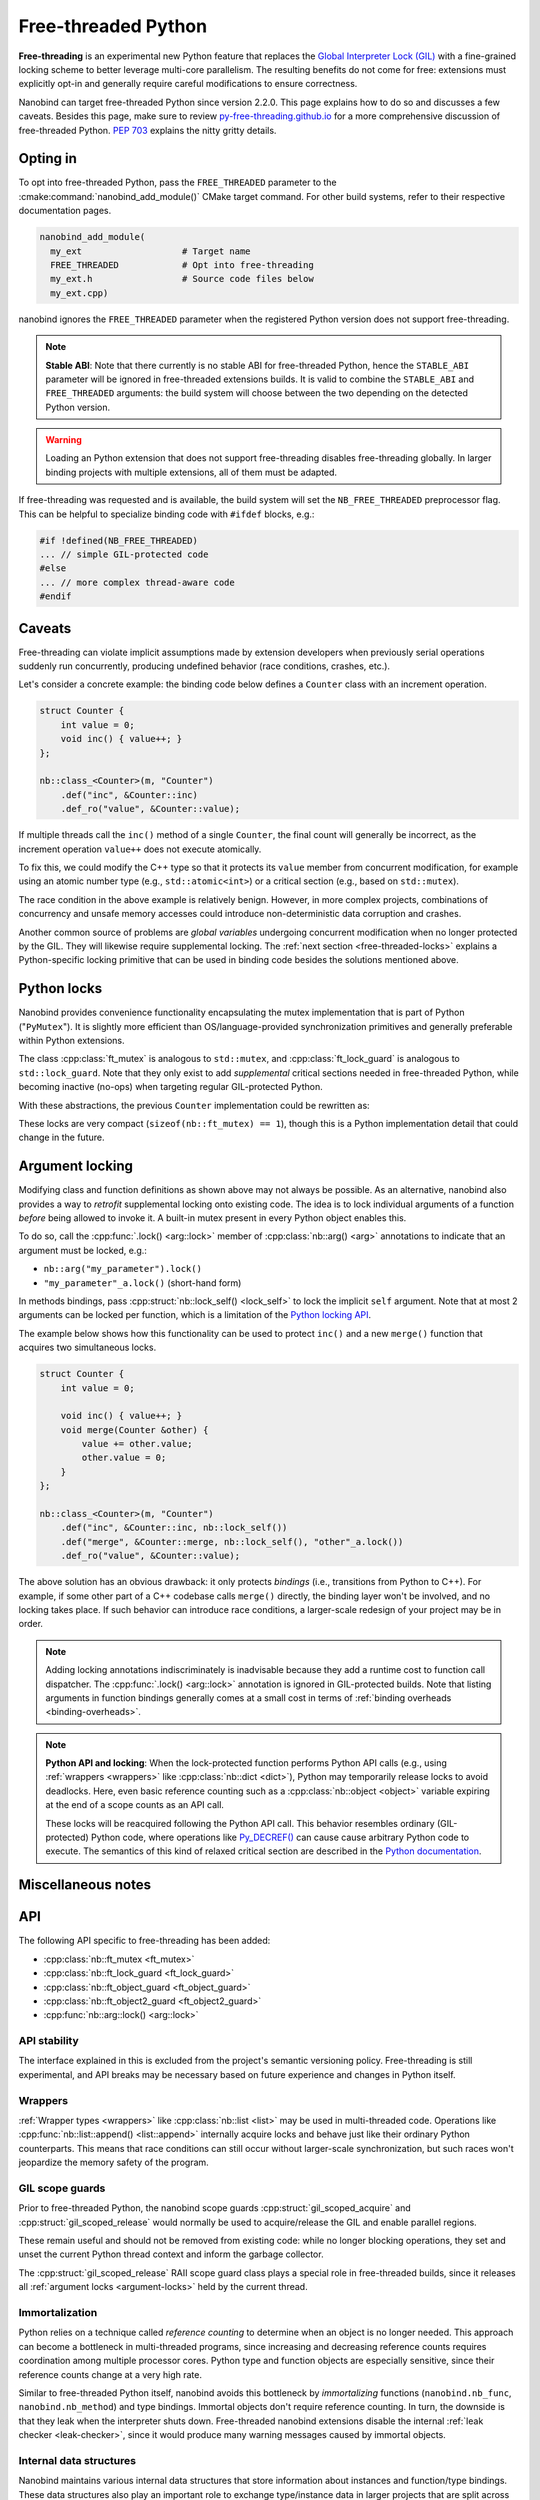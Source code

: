 .. _free-threaded:

.. cpp:namespace:: nanobind

Free-threaded Python
====================

**Free-threading** is an experimental new Python feature that replaces the
`Global Interpreter Lock (GIL)
<https://en.wikipedia.org/wiki/Global_interpreter_lock>`__ with a fine-grained
locking scheme to better leverage multi-core parallelism. The resulting
benefits do not come for free: extensions must explicitly opt-in and generally
require careful modifications to ensure correctness.

Nanobind can target free-threaded Python since version 2.2.0. This page
explains how to do so and discusses a few caveats. Besides this page, make sure
to review `py-free-threading.github.io <https://py-free-threading.github.io>`__
for a more comprehensive discussion of free-threaded Python. `PEP 703
<https://peps.python.org/pep-0703/>`__ explains the nitty gritty details.

Opting in
---------

To opt into free-threaded Python, pass the ``FREE_THREADED`` parameter to the
:cmake:command:`nanobind_add_module()` CMake target command. For other build
systems, refer to their respective documentation pages.

.. code-block:: cmake

      nanobind_add_module(
        my_ext                   # Target name
        FREE_THREADED            # Opt into free-threading
        my_ext.h                 # Source code files below
        my_ext.cpp)

nanobind ignores the ``FREE_THREADED`` parameter when the registered Python
version does not support free-threading.

.. note::

   **Stable ABI**: Note that there currently is no stable ABI for free-threaded
   Python, hence the ``STABLE_ABI`` parameter will be ignored in free-threaded
   extensions builds. It is valid to combine the ``STABLE_ABI`` and
   ``FREE_THREADED`` arguments: the build system will choose between the two
   depending on the detected Python version.

.. warning::

   Loading an Python extension that does not support free-threading disables
   free-threading globally. In larger binding projects with multiple
   extensions, all of them must be adapted.

If free-threading was requested and is available, the build system will set the
``NB_FREE_THREADED`` preprocessor flag. This can be helpful to specialize
binding code with ``#ifdef`` blocks, e.g.:

.. code-block:: cpp

   #if !defined(NB_FREE_THREADED)
   ... // simple GIL-protected code
   #else
   ... // more complex thread-aware code
   #endif

Caveats
-------

Free-threading can violate implicit assumptions made by extension developers
when previously serial operations suddenly run concurrently, producing
undefined behavior (race conditions, crashes, etc.).

Let's consider a concrete example: the binding code below defines a ``Counter``
class with an increment operation.

.. code-block:: cpp

   struct Counter {
       int value = 0;
       void inc() { value++; }
   };

   nb::class_<Counter>(m, "Counter")
       .def("inc", &Counter::inc)
       .def_ro("value", &Counter::value);


If multiple threads call the ``inc()`` method of a single ``Counter``, the
final count will generally be incorrect, as the increment operation ``value++``
does not execute atomically.

To fix this, we could modify the C++ type so that it protects its ``value``
member from concurrent modification, for example using an atomic number type
(e.g., ``std::atomic<int>``) or a critical section (e.g., based on
``std::mutex``).

The race condition in the above example is relatively benign. However,
in more complex projects, combinations of concurrency and unsafe memory
accesses could introduce non-deterministic data corruption and crashes.

Another common source of problems are *global variables* undergoing concurrent
modification when no longer protected by the GIL. They will likewise require
supplemental locking. The :ref:`next section <free-threaded-locks>` explains a
Python-specific locking primitive that can be used in binding code besides
the solutions mentioned above.

.. _free-threaded-locks:

Python locks
------------

Nanobind provides convenience functionality encapsulating the mutex
implementation that is part of Python ("``PyMutex``"). It is slightly more
efficient than OS/language-provided synchronization primitives and generally
preferable within Python extensions.

The class :cpp:class:`ft_mutex` is analogous to ``std::mutex``, and
:cpp:class:`ft_lock_guard` is analogous to ``std::lock_guard``. Note that they
only exist to add *supplemental* critical sections needed in free-threaded
Python, while becoming inactive (no-ops) when targeting regular GIL-protected
Python.

With these abstractions, the previous ``Counter`` implementation could be
rewritten as:

.. code-block:: cpp
   :emphasize-lines: 3,6

   struct Counter {
       int value = 0;
       nb::ft_mutex mutex;

       void inc() {
           nb::ft_lock_guard guard(mutex);
           value++;
       }
   };

These locks are very compact (``sizeof(nb::ft_mutex) == 1``), though this is a
Python implementation detail that could change in the future.

.. _argument-locks:

Argument locking
----------------

Modifying class and function definitions as shown above may not always be
possible. As an alternative, nanobind also provides a way to *retrofit*
supplemental locking onto existing code. The idea is to lock individual
arguments of a function *before* being allowed to invoke it. A built-in mutex
present in every Python object enables this.

To do so, call the :cpp:func:`.lock() <arg::lock>` member of
:cpp:class:`nb::arg() <arg>` annotations to indicate that an
argument must be locked, e.g.:

- ``nb::arg("my_parameter").lock()``
- ``"my_parameter"_a.lock()`` (short-hand form)

In methods bindings, pass :cpp:struct:`nb::lock_self() <lock_self>` to lock
the implicit ``self`` argument. Note that at most 2 arguments can be
locked per function, which is a limitation of the `Python locking API
<https://docs.python.org/3.13/c-api/init.html#c.Py_BEGIN_CRITICAL_SECTION2>`__.

The example below shows how this functionality can be used to protect ``inc()``
and a new ``merge()`` function that acquires two simultaneous locks.

.. code-block:: cpp

   struct Counter {
       int value = 0;

       void inc() { value++; }
       void merge(Counter &other) {
           value += other.value;
           other.value = 0;
       }
   };

   nb::class_<Counter>(m, "Counter")
       .def("inc", &Counter::inc, nb::lock_self())
       .def("merge", &Counter::merge, nb::lock_self(), "other"_a.lock())
       .def_ro("value", &Counter::value);

The above solution has an obvious drawback: it only protects *bindings* (i.e.,
transitions from Python to C++). For example, if some other part of a C++
codebase calls ``merge()`` directly, the binding layer won't be involved, and
no locking takes place. If such behavior can introduce race conditions, a
larger-scale redesign of your project may be in order.

.. note::

   Adding locking annotations indiscriminately is inadvisable because they add
   a runtime cost to function call dispatcher.
   The :cpp:func:`.lock() <arg::lock>` annotation is ignored in GIL-protected
   builds. Note that listing arguments in function bindings generally comes at
   a small cost in terms of :ref:`binding overheads <binding-overheads>`.

.. note::

   **Python API and locking**: When the lock-protected function performs Python
   API calls (e.g., using :ref:`wrappers <wrappers>` like :cpp:class:`nb::dict
   <dict>`), Python may temporarily release locks to avoid deadlocks. Here,
   even basic reference counting such as a :cpp:class:`nb::object
   <object>` variable expiring at the end of a scope counts as an API call.

   These locks will be reacquired following the Python API call. This behavior
   resembles ordinary (GIL-protected) Python code, where operations like
   `Py_DECREF()
   <https://docs.python.org/3/c-api/refcounting.html#c.Py_DECREF>`__ can cause
   cause arbitrary Python code to execute. The semantics of this kind of
   relaxed critical section are described in the `Python documentation
   <https://docs.python.org/3.13/c-api/init.html#python-critical-section-api>`__.

Miscellaneous notes
-------------------

API
---

The following API specific to free-threading has been added:

- :cpp:class:`nb::ft_mutex <ft_mutex>`
- :cpp:class:`nb::ft_lock_guard <ft_lock_guard>`
- :cpp:class:`nb::ft_object_guard <ft_object_guard>`
- :cpp:class:`nb::ft_object2_guard <ft_object2_guard>`
- :cpp:func:`nb::arg::lock() <arg::lock>`

API stability
_____________

The interface explained in this is excluded from the project's semantic
versioning policy. Free-threading is still experimental, and API breaks may be
necessary based on future experience and changes in Python itself.

Wrappers
________

:ref:`Wrapper types <wrappers>` like :cpp:class:`nb::list <list>` may be used
in multi-threaded code. Operations like :cpp:func:`nb::list::append()
<list::append>` internally acquire locks and behave just like their ordinary
Python counterparts. This means that race conditions can still occur without
larger-scale synchronization, but such races won't jeopardize the memory safety
of the program.

GIL scope guards
________________

Prior to free-threaded Python, the nanobind scope guards
:cpp:struct:`gil_scoped_acquire` and :cpp:struct:`gil_scoped_release` would
normally be used to acquire/release the GIL and enable parallel regions.

These remain useful and should not be removed from existing code: while no
longer blocking operations, they set and unset the current Python thread
context and inform the garbage collector.

The :cpp:struct:`gil_scoped_release` RAII scope guard class plays a special
role in free-threaded builds, since it releases all :ref:`argument locks
<argument-locks>` held by the current thread.

Immortalization
_______________

Python relies on a technique called *reference counting* to determine when an
object is no longer needed. This approach can become a bottleneck in
multi-threaded programs, since increasing and decreasing reference counts
requires coordination among multiple processor cores. Python type and function
objects are especially sensitive, since their reference counts change at a very
high rate.

Similar to free-threaded Python itself,  nanobind avoids this bottleneck by
*immortalizing* functions (``nanobind.nb_func``, ``nanobind.nb_method``) and
type bindings. Immortal objects don't require reference counting. In turn, the
downside is that they leak when the interpreter shuts down. Free-threaded
nanobind extensions disable the internal :ref:`leak checker <leak-checker>`,
since it would produce many warning messages caused by immortal objects.

Internal data structures
________________________

Nanobind maintains various internal data structures that store information
about instances and function/type bindings. These data structures also play an
important role to exchange type/instance data in larger projects that are split
across several independent extension modules.

The layout of these data structures differs between ordinary and free-threaded
extensions, therefore nanobind isolates them from each other by assigning a
different ABI version tag. This means that multi-module projects will need
to consistently compile either free-threaded or non-free-threaded modules.

Free-threaded nanobind uses thread-local and sharded data structures to avoid
lock and atomic contention on the internal data structures, which would
otherwise become a bottleneck in multi-threaded Python programs.
